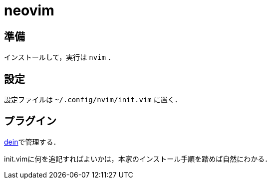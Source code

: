 neovim
======

== 準備

インストールして，実行は `nvim` ．

== 設定

設定ファイルは `~/.config/nvim/init.vim` に置く．

== プラグイン

link:https://github.com/Shougo/dein.vim[dein]で管理する．

init.vimに何を追記すればよいかは，本家のインストール手順を踏めば自然にわかる．


